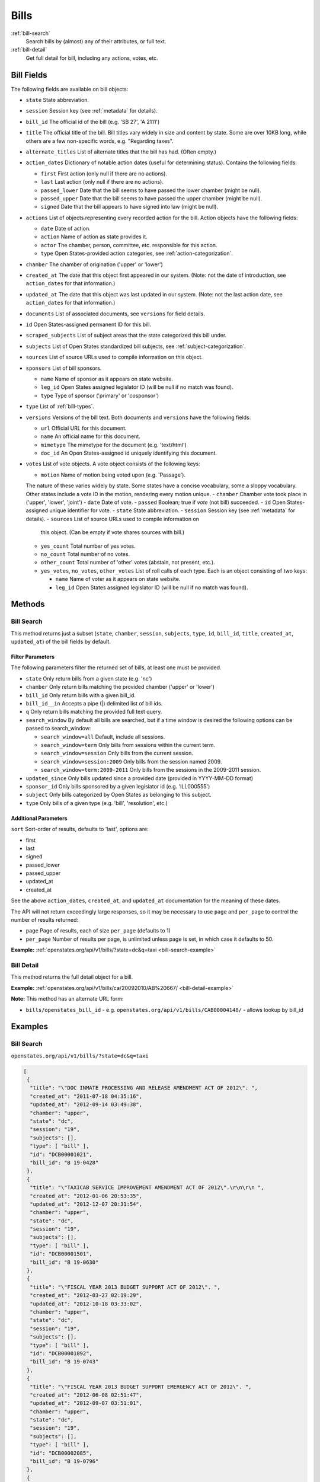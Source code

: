 .. _bills:

Bills
=====

:ref:`bill-search`
    Search bills by (almost) any of their attributes, or full text.
:ref:`bill-detail`
    Get full detail for bill, including any actions, votes, etc.


Bill Fields
-----------

The following fields are available on bill objects:

-  ``state`` State abbreviation.
-  ``session`` Session key (see :ref:`metadata` for details).
-  ``bill_id`` The official id of the bill (e.g. 'SB 27', 'A 2111')
-  ``title`` The official title of the bill.
   Bill titles vary widely in size and content by state.
   Some are over 10KB long, while others are a few non-specific words,
   e.g. "Regarding taxes".
-  ``alternate_titles`` List of alternate titles that the bill has had.
   (Often empty.)
-  ``action_dates`` Dictionary of notable action dates (useful for
   determining status). Contains the following fields:

   -  ``first`` First action (only null if there are no actions).
   -  ``last`` Last action (only null if there are no actions).
   -  ``passed_lower`` Date that the bill seems to have passed the lower
      chamber (might be null).
   -  ``passed_upper`` Date that the bill seems to have passed the upper
      chamber (might be null).
   -  ``signed`` Date that the bill appears to have signed into law
      (might be null).

-  ``actions`` List of objects representing every recorded action for
   the bill. Action objects have the following fields:

   -  ``date`` Date of action.
   -  ``action`` Name of action as state provides it.
   -  ``actor`` The chamber, person, committee, etc. responsible for
      this action.
   -  ``type`` Open States-provided action categories, see :ref:`action-categorization`.

-  ``chamber`` The chamber of origination ('upper' or 'lower')
-  ``created_at`` The date that this object first appeared in our
   system. (Note: not the date of introduction, see ``action_dates`` for
   that information.)
-  ``updated_at`` The date that this object was last updated in our
   system. (Note: not the last action date, see ``action_dates`` for
   that information.)
-  ``documents`` List of associated documents, see ``versions`` for
   field details.
-  ``id`` Open States-assigned permanent ID for this bill.
-  ``scraped_subjects`` List of subject areas that the state categorized
   this bill under.
-  ``subjects`` List of Open States standardized bill subjects, see
   :ref:`subject-categorization`.
-  ``sources`` List of source URLs used to compile information on this
   object.
-  ``sponsors`` List of bill sponsors.

   -  ``name`` Name of sponsor as it appears on state website.
   -  ``leg_id`` Open States assigned legislator ID (will be null if no
      match was found).
   -  ``type`` Type of sponsor ('primary' or 'cosponsor')

-  ``type`` List of :ref:`bill-types`.
-  ``versions`` Versions of the bill text. Both documents and
   ``versions`` have the following fields:

   -  ``url`` Official URL for this document.
   -  ``name`` An official name for this document.
   -  ``mimetype`` The mimetype for the document (e.g. 'text/html')
   -  ``doc_id`` An Open States-assigned id uniquely identifying this
      document.

-  ``votes`` List of vote objects. A vote object consists of the
   following keys:

   -  ``motion`` Name of motion being voted upon (e.g. 'Passage').
   The nature of these varies widely by state.
   Some states have a concise vocabulary, some a sloppy vocabulary.
   Other states include a vote ID in the motion, rendering every motion unique.
   -  ``chamber`` Chamber vote took place in ('upper', 'lower', 'joint')
   -  ``date`` Date of vote.
   -  ``passed`` Boolean; true if *vote* (not bill) succeeded.
   -  ``id`` Open States-assigned unique identifier for vote.
   -  ``state`` State abbreviation.
   -  ``session`` Session key (see :ref:`metadata` for details).
   -  ``sources`` List of source URLs used to compile information on
      this object. (Can be empty if vote shares sources with bill.)
   -  ``yes_count`` Total number of yes votes.
   -  ``no_count`` Total number of no votes.
   -  ``other_count`` Total number of 'other' votes (abstain, not
      present, etc.).
   -  ``yes_votes``, ``no_votes``, ``other_votes`` List of roll calls of
      each type. Each is an object consisting of two keys:

      -  ``name`` Name of voter as it appears on state website.
      -  ``leg_id`` Open States assigned legislator ID (will be null if
         no match was found).

Methods
-------

.. _bill-search:

Bill Search
~~~~~~~~~~~

This method returns just a subset (``state``, ``chamber``, ``session``,
``subjects``, ``type``, ``id``, ``bill_id``, ``title``, ``created_at``,
``updated_at``) of the bill fields by default.

Filter Parameters
^^^^^^^^^^^^^^^^^

The following parameters filter the returned set of bills, at least one
must be provided.

-  ``state`` Only return bills from a given state (e.g. 'nc')
-  ``chamber`` Only return bills matching the provided chamber ('upper'
   or 'lower')
-  ``bill_id`` Only return bills with a given bill\_id.
-  ``bill_id__in`` Accepts a pipe (\|) delimited list of bill ids.
-  ``q`` Only return bills matching the provided full text query.
-  ``search_window`` By default all bills are searched, but if a time
   window is desired the following options can be passed to
   search\_window:

   -  ``search_window=all`` Default, include all sessions.
   -  ``search_window=term`` Only bills from sessions within the current
      term.
   -  ``search_window=session`` Only bills from the current session.
   -  ``search_window=session:2009`` Only bills from the session named
      2009.
   -  ``search_window=term:2009-2011`` Only bills from the sessions in
      the 2009-2011 session.

-  ``updated_since`` Only bills updated since a provided date (provided
   in YYYY-MM-DD format)
-  ``sponsor_id`` Only bills sponsored by a given legislator id (e.g.
   'ILL000555')
-  ``subject`` Only bills categorized by Open States as belonging to
   this subject.
-  ``type`` Only bills of a given type (e.g. 'bill', 'resolution', etc.)

Additional Parameters
^^^^^^^^^^^^^^^^^^^^^

``sort`` Sort-order of results, defaults to 'last', options are:

-  first
-  last
-  signed
-  passed\_lower
-  passed\_upper
-  updated\_at
-  created\_at

See the above ``action_dates``, ``created_at``, and ``updated_at``
documentation for the meaning of these dates.

The API will not return exceedingly large responses, so it may be
necessary to use ``page`` and ``per_page`` to control the number of
results returned:

-  ``page`` Page of results, each of size ``per_page`` (defaults to 1)
-  ``per_page`` Number of results per page, is unlimited unless page is
   set, in which case it defaults to 50.

**Example:**
:ref:`openstates.org/api/v1/bills/?state=dc&q=taxi <bill-search-example>`

.. _bill-detail:

Bill Detail
~~~~~~~~~~~

This method returns the full detail object for a bill.

**Example:**
:ref:`openstates.org/api/v1/bills/ca/20092010/AB%20667/ <bill-detail-example>`


**Note:** This method has an alternate URL form:

-  ``bills/openstates_bill_id`` - e.g.
   ``openstates.org/api/v1/bills/CAB00004148/`` - allows lookup by
   bill\_id

Examples
--------

.. _bill-search-example:

Bill Search
~~~~~~~~~~~

``openstates.org/api/v1/bills/?state=dc&q=taxi``

.. code:: json

    [
     {
      "title": "\"DOC INMATE PROCESSING AND RELEASE AMENDMENT ACT OF 2012\". ",
      "created_at": "2011-07-18 04:35:16",
      "updated_at": "2012-09-14 03:49:38",
      "chamber": "upper",
      "state": "dc",
      "session": "19",
      "subjects": [],
      "type": [ "bill" ],
      "id": "DCB00001021",
      "bill_id": "B 19-0428"
     },
     {
      "title": "\"TAXICAB SERVICE IMPROVEMENT AMENDMENT ACT OF 2012\".\r\n\r\n ",
      "created_at": "2012-01-06 20:53:35",
      "updated_at": "2012-12-07 20:31:54",
      "chamber": "upper",
      "state": "dc",
      "session": "19",
      "subjects": [],
      "type": [ "bill" ],
      "id": "DCB00001501",
      "bill_id": "B 19-0630"
     },
     {
      "title": "\"FISCAL YEAR 2013 BUDGET SUPPORT ACT OF 2012\". ",
      "created_at": "2012-03-27 02:19:29",
      "updated_at": "2012-10-18 03:33:02",
      "chamber": "upper",
      "state": "dc",
      "session": "19",
      "subjects": [],
      "type": [ "bill" ],
      "id": "DCB00001892",
      "bill_id": "B 19-0743"
     },
     {
      "title": "\"FISCAL YEAR 2013 BUDGET SUPPORT EMERGENCY ACT OF 2012\". ",
      "created_at": "2012-06-08 02:51:47",
      "updated_at": "2012-09-07 03:51:01",
      "chamber": "upper",
      "state": "dc",
      "session": "19",
      "subjects": [],
      "type": [ "bill" ],
      "id": "DCB00002085",
      "bill_id": "B 19-0796"
     },
     {
      "title": "\"LEON SWAIN, JR. RECOGNITION RESOLUTION OF 2012\". ",
      "created_at": "2012-04-27 02:36:38",
      "updated_at": "2012-08-22 04:20:34",
      "chamber": "upper",
      "state": "dc",
      "session": "19",
      "subjects": [],
      "type": [ "resolution" ],
      "id": "DCB00001959",
      "bill_id": "CER 19-0218"
     },
     {
      "title": "\"WASHINGTON CONVENTION CENTER ADVISORY COMMITTEE RECOGNITION RESOLUTION OF 2011\".",
      "created_at": "2012-03-20 02:17:18",
      "updated_at": "2012-08-22 04:20:34",
      "chamber": "upper",
      "state": "dc",
      "session": "19",
      "subjects": [],
      "type": [ "resolution" ],
      "id": "DCB00001795",
      "bill_id": "CER 19-0171"
     },
     {
      "title": "\"WHEELCHAIR ACCESSIBLE TAXICABS PARITY AMENDMENT ACT OF 2011\".",
      "created_at": "2012-01-06 20:53:35",
      "updated_at": "2012-08-22 04:20:26",
      "chamber": "upper",
      "state": "dc",
      "session": "19",
      "subjects": [],
      "type": [ "bill" ],
      "id": "DCB00001506",
      "bill_id": "B 19-0635"
     },
     {
      "title": "\"FISCAL YEAR 2012 BUDGET SUPPORT ACT OF 2011\".",
      "created_at": "2011-04-06 01:53:14",
      "updated_at": "2012-10-18 03:32:58",
      "chamber": "upper",
      "state": "dc",
      "session": "19",
      "subjects": [],
      "type": [ "bill" ],
      "id": "DCB00000427",
      "bill_id": "B 19-0203"
     },
     {
      "title": "\"FISCAL YEAR 2012 BUDGET SUPPORT EMERGENCY ACT OF 2011\".\r\n ",
      "created_at": "2011-06-16 04:18:55",
      "updated_at": "2012-08-22 04:20:21",
      "chamber": "upper",
      "state": "dc",
      "session": "19",
      "subjects": [],
      "type": [ "bill" ],
      "id": "DCB00000794",
      "bill_id": "B 19-0338"
     },
     {
      "title": "\"PROFESSIONAL TAXICAB STANDARDS AND MEDALLION ESTABLISHMENT ACT OF 2011\".",
      "created_at": "2011-03-21 18:55:32",
      "updated_at": "2012-08-22 04:20:17",
      "chamber": "upper",
      "state": "dc",
      "session": "19",
      "subjects": [],
      "type": [ "bill" ],
      "id": "DCB00000339",
      "bill_id": "B 19-0172"
     }
    ]

.. _bill-detail-example:

Bill Detail
~~~~~~~~~~~

``openstates.org/api/v1/bills/ca/20092010/AB%20667/``

.. code:: json

    {
     "action_dates": {
      "passed_upper": null,
      "passed_lower": null,
      "last": "2009-08-06 00:00:00",
      "signed": null,
      "first": "2009-02-25 00:00:00"
     },
     "actions": [
      { "date": "2009-02-25 00:00:00",
       "action": "Read first time. To print.",
       "type": [ "bill:introduced", "bill:reading:1" ],
       "actor": "lower (Desk)" },
      { "date": "2009-02-26 00:00:00",
       "action": "From printer. May be heard in committee March 28.",
       "type": [ "other" ],
       "actor": "lower (Desk)" },
      { "date": "2009-03-23 00:00:00",
       "action": "Referred to Com. on HEALTH.",
       "type": [ "committee:referred" ],
       "actor": "lower (Committee CX08)" },
      { "date": "2009-04-02 00:00:00",
       "action": "From committee chair, with author's amendments: Amend, and re-refer to Com. on HEALTH. Read second time and amended.",
       "type": [ "bill:reading:2" ],
       "actor": "lower (E&E Engrossing)" },
      { "date": "2009-04-13 00:00:00",
       "action": "Re-referred to Com. on HEALTH.",
       "type": [ "committee:referred" ],
       "actor": "lower (Committee CX08)" },
      { "date": "2009-04-15 00:00:00",
       "action": "From committee: Do pass, and re-refer to Com. on B. & P. with recommendation: To Consent Calendar. Re-referred. (Ayes 19. Noes 0.) (April 14).",
       "type": [ "other" ],
       "actor": "lower (Committee)" },
      { "date": "2009-04-29 00:00:00",
       "action": "From committee: Do pass, and re-refer to Com. on APPR. with recommendation: To Consent Calendar. Re-referred. (Ayes 10. Noes 0.) (April 28).",
       "type": [ "other" ],
       "actor": "lower (Committee)" },
      { "date": "2009-05-04 00:00:00",
       "action": "From committee chair, with author's amendments: Amend, and re-refer to Com. on APPR. Read second time and amended.",
       "type": [ "bill:reading:2" ],
       "actor": "lower (E&E Engrossing)" },
      { "date": "2009-05-05 00:00:00",
       "action": "Re-referred to Com. on APPR.",
       "type": [ "committee:referred" ],
       "actor": "lower (Committee CX25)" },
      { "date": "2009-05-14 00:00:00",
       "action": "From committee: Do pass. To Consent Calendar. (May 13).",
       "type": [ "other" ],
       "actor": "lower" },
      { "date": "2009-05-18 00:00:00",
       "action": "Read second time. To Consent Calendar.",
       "type": [ "bill:reading:2" ],
       "actor": "lower" },
      { "date": "2009-05-21 00:00:00",
       "action": "Read third time, passed, and to Senate. (Ayes 77. Noes 0. Page 1628.)",
       "type": [ "other" ],
       "actor": "lower (E&E Engrossing)" },
      { "date": "2009-05-21 00:00:00",
       "action": "In Senate. Read first time. To Com. on RLS. for assignment.",
       "type": [ "bill:reading:1", "committee:referred" ],
       "actor": "upper (Rules)" },
      { "date": "2009-06-04 00:00:00",
       "action": "Referred to Com. on B., P. & E.D.",
       "type": [ "committee:referred" ],
       "actor": "upper (Committee CS42)" },
      { "date": "2009-06-22 00:00:00",
       "action": "From committee: Do pass, and re-refer to Com. on APPR. Re-referred. (Ayes 10. Noes 0.) (June 22).",
       "type": [ "other" ],
       "actor": "upper (Committee)" },
      { "date": "2009-06-29 00:00:00",
       "action": "From committee: Be placed on second reading file pursuant to Senate Rule 28.8.",
       "type": [ "other" ],
       "actor": "upper" },
      { "date": "2009-06-30 00:00:00",
       "action": "Read second time. To third reading.",
       "type": [ "bill:reading:2" ],
       "actor": "upper" },
      { "date": "2009-07-02 00:00:00",
       "action": "Ordered to Special Consent Calendar.",
       "type": [ "other" ],
       "actor": "upper" },
      { "date": "2009-07-09 00:00:00",
       "action": "Read third time, passed, and to Assembly. (Ayes 34. Noes 0. Page 1667.)",
       "type": [ "other" ],
       "actor": "upper (Desk)" },
      { "date": "2009-07-09 00:00:00",
       "action": "In Assembly. To enrollment.",
       "type": [ "other" ],
       "actor": "lower (E&E Enrollment)" },
      { "date": "2009-07-30 00:00:00",
       "action": "Enrolled and to the Governor at 2:30 p.m.",
       "type": [ "other" ],
       "actor": "executive" },
      { "date": "2009-08-05 00:00:00",
       "action": "Approved by the Governor.",
       "type": [ "other" ],
       "actor": "executive" },
      { "date": "2009-08-06 00:00:00",
       "action": "Chaptered by Secretary of State - Chapter 119, Statutes of 2009.",
       "type": [ "other" ],
       "actor": "Secretary of State" }
     ],
     "alternate_titles": [
      "An act to amend Section 104830 of, and to add Section 104762 to, the Health and Safety Code, relating to oral health."
     ],
     "bill_id": "AB 667",
     "chamber": "lower",
     "created_at": "2010-07-09 17:28:10",
     "documents": [],
     "id": "CAB00004148",
     "level": "state",
     "scraped_subjects": [ "Topical fluoride application." ],
     "session": "20092010",
     "sources": [
      { "url": "http://leginfo.legislature.ca.gov/faces/billNavClient.xhtml?bill_id=200920100AB667" }
     ],
     "sponsors": [
      { "leg_id": "CAL000044", "type": "primary", "name": "Block" }
     ],
     "state": "ca",
     "subjects": [],
     "title": "An act to amend Section 1750.1 of the Business and Professions Code, and to amend Section 104830 of, and to add Section 104762 to, the Health and Safety Code, relating to oral health.",
     "type": [ "bill", "fiscal committee" ],
     "updated_at": "2012-04-06 17:17:37",
     "versions": [
      {
       "url": "http://leginfo.legislature.ca.gov/faces/billNavClient.xhtml?bill_id=200920100AB667",
       "mimetype": "text/html", "doc_id": "CAD00040031", "name": "AB667"
      }
     ],
     "votes": [
      {
       "other_count": 6, "+threshold": "1/2",
       "other_votes": [
        { "leg_id": "CAL000014", "name": "Ashburn" },
        { "leg_id": "CAL000036", "name": "Calderon" },
        { "leg_id": "CAL000010", "name": "Corbett" },
        { "leg_id": "CAL000026", "name": "Harman" },
        { "leg_id": "CAL000021", "name": "Oropeza" },
        { "leg_id": "CAL000005", "name": "Wolk" }
       ],
       "yes_count": 34,
       "yes_votes": [
        { "leg_id": "CAL000004", "name": "Aanestad" },
        { "leg_id": "CAL000039", "name": "Alquist" },
        { "leg_id": "CAL000029", "name": "Benoit" },
        { "leg_id": "CAL000017", "name": "Cedillo" },
        { "leg_id": "CAL000011", "name": "Cogdill" },
        { "leg_id": "CAL000037", "name": "Correa" },
        { "leg_id": "CAL000001", "name": "Cox" },
        { "leg_id": "CAL000007", "name": "DeSaulnier" },
        { "leg_id": "CAL000032", "name": "Denham" },
        { "leg_id": "CAL000038", "name": "Ducheny" },
        { "leg_id": "CAL000023", "name": "Dutton" },
        { "leg_id": "CAL000033", "name": "Florez" },
        { "leg_id": "CAL000009", "name": "Hancock" },
        { "leg_id": "CAL000027", "name": "Hollingsworth" },
        { "leg_id": "CAL000022", "name": "Huff" },
        { "leg_id": "CAL000030", "name": "Kehoe" },
        { "leg_id": "CAL000003", "name": "Leno" },
        { "leg_id": "CAL000016", "name": "Liu" },
        { "leg_id": "CAL000080", "name": "Lowenthal" },
        { "leg_id": "CAL000012", "name": "Maldonado" },
        { "leg_id": null, "name": "Negrete McLeod" },
        { "leg_id": "CAL000034", "name": "Padilla" },
        { "leg_id": "CAL000018", "name": "Pavley" },
        { "leg_id": "CAL000040", "name": "Price" },
        { "leg_id": "CAL000019", "name": "Romero" },
        { "leg_id": "CAL000013", "name": "Runner" },
        { "leg_id": "CAL000031", "name": "Simitian" },
        { "leg_id": "CAL000006", "name": "Steinberg" },
        { "leg_id": "CAL000015", "name": "Strickland" },
        { "leg_id": "CAL000025", "name": "Walters" },
        { "leg_id": "CAL000002", "name": "Wiggins" },
        { "leg_id": "CAL000035", "name": "Wright" },
        { "leg_id": "CAL000028", "name": "Wyland" },
        { "leg_id": "CAL000008", "name": "Yee" }
       ],
       "no_count": 0,
       "motion": "Special Consent #12 AB667 Block By Alquist",
       "chamber": "upper",
       "state": "ca",
       "session": "20092010",
       "sources": [],
       "passed": true,
       "date": "2009-07-09 16:50:00",
       "vote_id": "CAV00009230",
       "type": "other",
       "id": "CAV00009230",
       "bill_id": "CAB00004148",
       "no_votes": []
      }
     ]
    }
